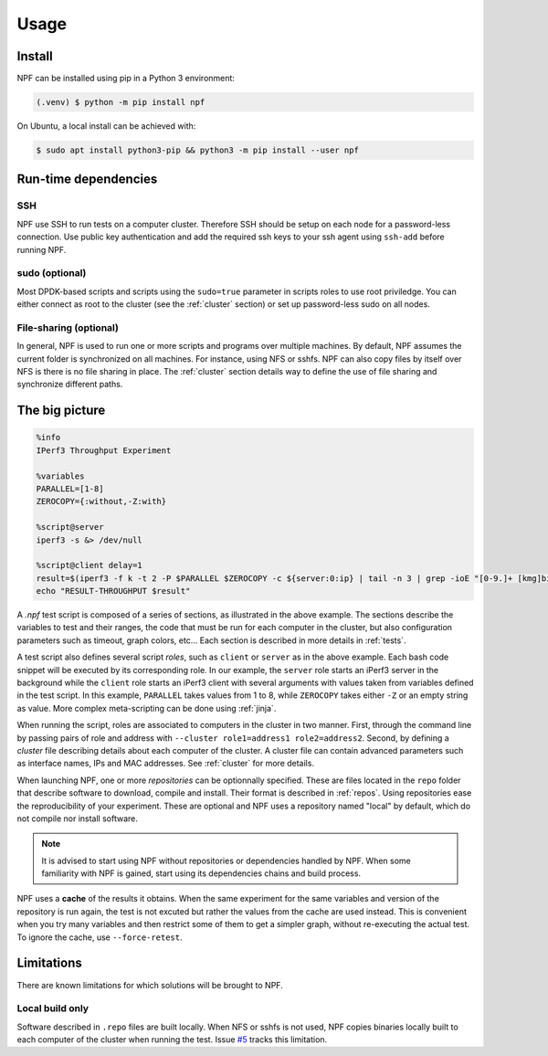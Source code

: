 .. _usage:

*****
Usage
*****

.. _installation:

Install
=======

NPF can be installed using pip in a Python 3 environment:

.. code-block:: console

   (.venv) $ python -m pip install npf

On Ubuntu, a local install can be achieved with:

.. code-block:: console

    $ sudo apt install python3-pip && python3 -m pip install --user npf
    
Run-time dependencies
=====================

SSH
---
NPF use SSH to run tests on a computer cluster. Therefore SSH should be setup on each node for a password-less connection.
Use public key authentication and add the required ssh keys to your ssh agent using ``ssh-add`` before running NPF.

sudo (optional)
---------------
Most DPDK-based scripts and scripts using the ``sudo=true`` parameter in scripts roles to use root priviledge. 
You can either connect as root to the cluster (see the :ref:`cluster` section) or set up password-less sudo on all nodes.

File-sharing (optional)
-----------------------
In general, NPF is used to run one or more scripts and programs over multiple machines.
By default, NPF assumes the current folder is synchronized on all machines. For instance, using NFS or sshfs.
NPF can also copy files by itself over NFS is there is no file sharing in place.
The :ref:`cluster` section details way to define the use of file sharing and synchronize different paths.


The big picture
===============

.. code-block:: bash

   %info
   IPerf3 Throughput Experiment

   %variables
   PARALLEL=[1-8]
   ZEROCOPY={:without,-Z:with}

   %script@server
   iperf3 -s &> /dev/null

   %script@client delay=1
   result=$(iperf3 -f k -t 2 -P $PARALLEL $ZEROCOPY -c ${server:0:ip} | tail -n 3 | grep -ioE "[0-9.]+ [kmg]bits")
   echo "RESULT-THROUGHPUT $result"

A *.npf* test script is composed of a series of sections, as illustrated in the above example.
The sections describe the variables to test and their ranges, the code that must be run for each computer in the cluster, but also configuration parameters such as timeout, graph colors, etc...
Each section is described in more details in :ref:`tests`. 

A test script also defines several script *roles*, such as ``client`` or ``server`` as in the above example.
Each bash code snippet will be executed by its corresponding role. 
In our example, the ``server`` role starts an iPerf3 server in the background 
while the ``client`` role starts an iPerf3 client with several arguments with values taken from variables defined in the test script.
In this example, ``PARALLEL`` takes values from 1 to 8, while ``ZEROCOPY`` takes either ``-Z`` or an empty string as value.
More complex meta-scripting can be done using :ref:`jinja`.

When running the script, roles are associated to computers in the cluster in two manner. 
First, through the command line by passing pairs of role and address with ``--cluster role1=address1 role2=address2``.
Second, by defining a *cluster* file describing details about each computer of the cluster.
A cluster file can contain advanced parameters such as interface names, IPs and MAC addresses. 
See :ref:`cluster` for more details.

When launching NPF, one or more *repositories* can be optionnally specified.
These are files located in the ``repo`` folder that describe software to download, compile and install. 
Their format is described in :ref:`repos`.
Using repositories ease the reproducibility of your experiment.
These are optional and NPF uses a repository named "local" by default, which do not compile nor install software.

.. note::
   It is advised to start using NPF without repositories or dependencies handled by NPF.
   When some familiarity with NPF is gained, start using its dependencies chains and build process.

NPF uses a **cache** of the results it obtains. 
When the same experiment for the same variables and version of the repository is run again, the test is not excuted but rather the values from the cache are used instead.
This is convenient when you try many variables and then restrict some of them to get a simpler graph, without re-executing the actual test.
To ignore the cache, use ``--force-retest``.

Limitations
===========

There are known limitations for which solutions will be brought to NPF.

Local build only
----------------
Software described in ``.repo`` files are built locally.
When NFS or sshfs is not used, NPF copies binaries locally built to each computer of the cluster when running the test. 
Issue `#5 <https://github.com/tbarbette/npf/issues/5>`_ tracks this limitation.
